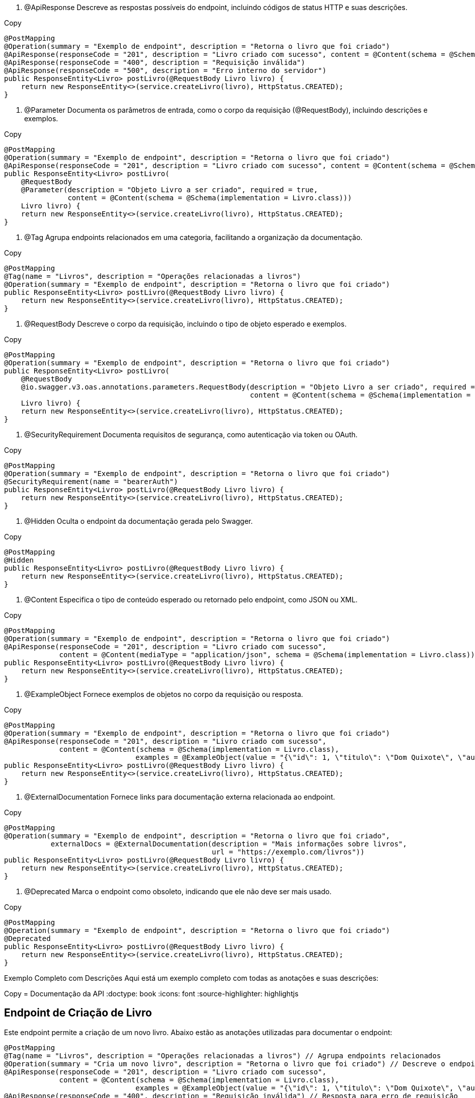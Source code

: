 1. @ApiResponse
Descreve as respostas possíveis do endpoint, incluindo códigos de status HTTP e suas descrições.


Copy
[source,java]
----
@PostMapping
@Operation(summary = "Exemplo de endpoint", description = "Retorna o livro que foi criado")
@ApiResponse(responseCode = "201", description = "Livro criado com sucesso", content = @Content(schema = @Schema(implementation = Livro.class)))
@ApiResponse(responseCode = "400", description = "Requisição inválida")
@ApiResponse(responseCode = "500", description = "Erro interno do servidor")
public ResponseEntity<Livro> postLivro(@RequestBody Livro livro) {
    return new ResponseEntity<>(service.createLivro(livro), HttpStatus.CREATED);
}
----
2. @Parameter
Documenta os parâmetros de entrada, como o corpo da requisição (@RequestBody), incluindo descrições e exemplos.


Copy
[source,java]
----
@PostMapping
@Operation(summary = "Exemplo de endpoint", description = "Retorna o livro que foi criado")
@ApiResponse(responseCode = "201", description = "Livro criado com sucesso", content = @Content(schema = @Schema(implementation = Livro.class)))
public ResponseEntity<Livro> postLivro(
    @RequestBody 
    @Parameter(description = "Objeto Livro a ser criado", required = true, 
               content = @Content(schema = @Schema(implementation = Livro.class)))
    Livro livro) {
    return new ResponseEntity<>(service.createLivro(livro), HttpStatus.CREATED);
}
----
3. @Tag
Agrupa endpoints relacionados em uma categoria, facilitando a organização da documentação.


Copy
[source,java]
----
@PostMapping
@Tag(name = "Livros", description = "Operações relacionadas a livros")
@Operation(summary = "Exemplo de endpoint", description = "Retorna o livro que foi criado")
public ResponseEntity<Livro> postLivro(@RequestBody Livro livro) {
    return new ResponseEntity<>(service.createLivro(livro), HttpStatus.CREATED);
}
----
4. @RequestBody
Descreve o corpo da requisição, incluindo o tipo de objeto esperado e exemplos.


Copy
[source,java]
----
@PostMapping
@Operation(summary = "Exemplo de endpoint", description = "Retorna o livro que foi criado")
public ResponseEntity<Livro> postLivro(
    @RequestBody 
    @io.swagger.v3.oas.annotations.parameters.RequestBody(description = "Objeto Livro a ser criado", required = true, 
                                                          content = @Content(schema = @Schema(implementation = Livro.class)))
    Livro livro) {
    return new ResponseEntity<>(service.createLivro(livro), HttpStatus.CREATED);
}
----
5. @SecurityRequirement
Documenta requisitos de segurança, como autenticação via token ou OAuth.


Copy
[source,java]
----
@PostMapping
@Operation(summary = "Exemplo de endpoint", description = "Retorna o livro que foi criado")
@SecurityRequirement(name = "bearerAuth")
public ResponseEntity<Livro> postLivro(@RequestBody Livro livro) {
    return new ResponseEntity<>(service.createLivro(livro), HttpStatus.CREATED);
}
----
6. @Hidden
Oculta o endpoint da documentação gerada pelo Swagger.


Copy
[source,java]
----
@PostMapping
@Hidden
public ResponseEntity<Livro> postLivro(@RequestBody Livro livro) {
    return new ResponseEntity<>(service.createLivro(livro), HttpStatus.CREATED);
}
----
7. @Content
Especifica o tipo de conteúdo esperado ou retornado pelo endpoint, como JSON ou XML.


Copy
[source,java]
----
@PostMapping
@Operation(summary = "Exemplo de endpoint", description = "Retorna o livro que foi criado")
@ApiResponse(responseCode = "201", description = "Livro criado com sucesso", 
             content = @Content(mediaType = "application/json", schema = @Schema(implementation = Livro.class)))
public ResponseEntity<Livro> postLivro(@RequestBody Livro livro) {
    return new ResponseEntity<>(service.createLivro(livro), HttpStatus.CREATED);
}
----
8. @ExampleObject
Fornece exemplos de objetos no corpo da requisição ou resposta.


Copy
[source,java]
----
@PostMapping
@Operation(summary = "Exemplo de endpoint", description = "Retorna o livro que foi criado")
@ApiResponse(responseCode = "201", description = "Livro criado com sucesso", 
             content = @Content(schema = @Schema(implementation = Livro.class), 
                               examples = @ExampleObject(value = "{\"id\": 1, \"titulo\": \"Dom Quixote\", \"autor\": \"Miguel de Cervantes\"}")))
public ResponseEntity<Livro> postLivro(@RequestBody Livro livro) {
    return new ResponseEntity<>(service.createLivro(livro), HttpStatus.CREATED);
}
----
9. @ExternalDocumentation
Fornece links para documentação externa relacionada ao endpoint.


Copy
[source,java]
----
@PostMapping
@Operation(summary = "Exemplo de endpoint", description = "Retorna o livro que foi criado", 
           externalDocs = @ExternalDocumentation(description = "Mais informações sobre livros", 
                                                 url = "https://exemplo.com/livros"))
public ResponseEntity<Livro> postLivro(@RequestBody Livro livro) {
    return new ResponseEntity<>(service.createLivro(livro), HttpStatus.CREATED);
}
----
10. @Deprecated
Marca o endpoint como obsoleto, indicando que ele não deve ser mais usado.


Copy
[source,java]
----
@PostMapping
@Operation(summary = "Exemplo de endpoint", description = "Retorna o livro que foi criado")
@Deprecated
public ResponseEntity<Livro> postLivro(@RequestBody Livro livro) {
    return new ResponseEntity<>(service.createLivro(livro), HttpStatus.CREATED);
}
----
Exemplo Completo com Descrições
Aqui está um exemplo completo com todas as anotações e suas descrições:


Copy
= Documentação da API
:doctype: book
:icons: font
:source-highlighter: highlightjs

== Endpoint de Criação de Livro

Este endpoint permite a criação de um novo livro. Abaixo estão as anotações utilizadas para documentar o endpoint:

[source,java]
----
@PostMapping
@Tag(name = "Livros", description = "Operações relacionadas a livros") // Agrupa endpoints relacionados
@Operation(summary = "Cria um novo livro", description = "Retorna o livro que foi criado") // Descreve o endpoint
@ApiResponse(responseCode = "201", description = "Livro criado com sucesso", 
             content = @Content(schema = @Schema(implementation = Livro.class), 
                               examples = @ExampleObject(value = "{\"id\": 1, \"titulo\": \"Dom Quixote\", \"autor\": \"Miguel de Cervantes\"}"))) // Exemplo de resposta
@ApiResponse(responseCode = "400", description = "Requisição inválida") // Resposta para erro de requisição
@ApiResponse(responseCode = "500", description = "Erro interno do servidor") // Resposta para erro interno
@SecurityRequirement(name = "bearerAuth") // Requisito de segurança (autenticação)
public ResponseEntity<Livro> postLivro(
    @RequestBody 
    @Parameter(description = "Objeto Livro a ser criado", required = true, 
               content = @Content(schema = @Schema(implementation = Livro.class))) // Descrição do corpo da requisição
    Livro livro) {
    return new ResponseEntity<>(service.createLivro(livro), HttpStatus.CREATED);
}
----
